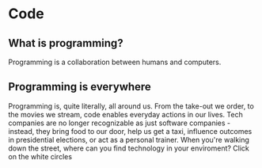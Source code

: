 * Code
** What is programming?
Programming is a collaboration between humans and computers.
** Programming is everywhere
Programming is, quite literally, all around us. From the take-out we
order, to the movies we stream, code enables everyday actions in our
lives.
Tech companies are no longer recognizable as just software companies -
instead, they bring food to our door, help us get a taxi, influence
outcomes in presidential elections, or act as a personal trainer.
When you're walking down the street, where can you find technology in
your enviroment? Click on the white circles

